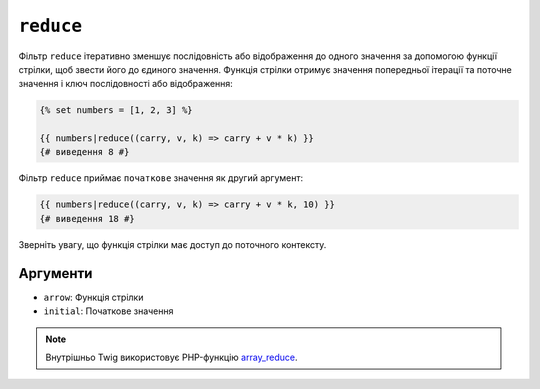 ``reduce``
==========

Фільтр ``reduce`` ітеративно зменшує послідовність або відображення до одного
значення за допомогою функції стрілки, щоб звести його до єдиного значення. Функція стрілки
отримує значення попередньої ітерації та поточне
значення і ключ послідовності або відображення:

.. code-block:: twig

    {% set numbers = [1, 2, 3] %}

    {{ numbers|reduce((carry, v, k) => carry + v * k) }}
    {# виведення 8 #}

Фільтр ``reduce`` приймає ``початкове`` значення як другий аргумент:

.. code-block:: twig

    {{ numbers|reduce((carry, v, k) => carry + v * k, 10) }}
    {# виведення 18 #}

Зверніть увагу, що функція стрілки має доступ до поточного контексту.

Аргументи
---------

* ``arrow``: Функція стрілки
* ``initial``: Початкове значення

.. note::

    Внутрішньо Twig використовує PHP-функцію `array_reduce`_.

.. _`array_reduce`: https://www.php.net/array_reduce
